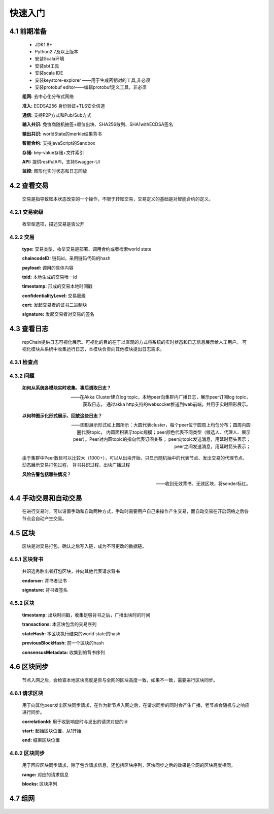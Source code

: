 快速入门
=================

4.1 前期准备
----------------

	* JDK1.8+
	* Python2.7及以上版本
	* 安装Scala环境
	* 安装sbt工具
	* 安装scala IDE
	* 安装keystore-explorer ——用于生成密钥对的工具,非必须
	* 安装protobuf editor——编辑protobuf定义工具，非必须


	**组网:** 去中心化分布式网络

	**准入:** ECDSA256 身份验证+TLS安全信道

	**通信:** 支持P2P方式和Pub/Sub方式

	**输入共识:** 免协商随机抽签+顺位出块、SHA256散列、SHA1withECDSA签名

	**输出共识:** worldState的merkle结果背书

	**智能合约:** 支持javaScript的Sandbox

	**存储:** key-value存储+文件索引

	**API:** 提供restfulAPI，支持Swagger-UI

	**监控:** 图形化实时状态和日志回放


4.2 查看交易
------------------

	交易是指导致账本状态改变的一个操作，不限于转账交易，交易定义的基础是对智能合约的定义。

4.2.1 交易密级
++++++++++++++++

	枚举型选项，描述交易是否公开

	.. code-block:: java
	   :linenos:
	   
	   enum ConfidentialityLevel {
			PUBLIC = 0;
			CONFIDENTIAL = 1;
		}

4.2.2 交易
++++++++++++++++

	.. code-block:: protobuf
	   :linenos:
	   
	   message Transaction {
			enum Type {
				UNDEFINED = 0;
				// deploy a chaincode to the network and call `Init` function
				CHAINCODE_DEPLOY = 1;
				// call a chaincode `Invoke` function as a transaction
				CHAINCODE_INVOKE = 2;
				// call a chaincode `query` function
				CHAINCODE_QUERY = 3;
				// terminate a chaincode; not implemented yet
				CHAINCODE_TERMINATE = 4;
			}
			Type type = 1;
			//store ChaincodeID as bytes so its encrypted value can be stored
			string chaincodeID = 2;
			ChaincodeSpec payload=3;
			string txid = 4;
			google.protobuf.Timestamp timestamp = 5;
			ConfidentialityLevel confidentialityLevel = 6;
			bytes cert = 7;
			bytes signature = 8;
		}

	**type:** 交易类型，枚举交易是部署、调用合约或者检索world state

	**chaincodeID:** 链码id，采用链码代码的hash

	**payload:** 调用的具体内容

	**txid:** 本地生成的交易唯一id

	**timestamp:** 形成的交易本地时间戳

	**confidentialityLevel:** 交易密级

	**cert:** 发起交易者的证书二进制块

	**signature:** 发起交易者对交易的签名

4.3 查看日志
-----------------

	repChain提供日志可视化展示。可视化的目的在于以直观的方式将系统的实时状态和日志信息展示给人工用户。
	可视化模块从系统中收集运行日志，本模块负责向其他模块提出日志需求。

4.3.1 检查点
+++++++++++++++

.. image:: ./images/chapter4/4.3.1.png
   :scale: 50
   :height: 1153
   :width: 1387
   :alt: 消息流

4.3.2 问题
++++++++++++++++

	**如何从系统各模块实时收集、事后调取日志？**

	——在Akka Cluster建立log topic，本地peer向集群内广播日志，展示peer订阅log topic，获取日志，
	通过akka http支持的websocket推送到web前端，并用于实时图形展示。

	**以何种图示化形式展示、回放这些日志？**

	——图形展示形式如上图所示：大圆代表cluster，每个peer位于圆周上均匀分布；圆周内圆圈代表topic，
	内圆面积表示topic规模；peer颜色代表不同类型（候选人、代理人、展示peer）。Peer对内圆topic的指向代表订阅关系；
	peer向topic发送消息，用延时箭头表示；peer之间发送消息，用延时箭头表示；
	
	由于集群中Peer数目可以比较大（1000+），可以从出块开始，只显示随机抽中的代表节点、发出交易的代理节点、动态展示交易打包过程，
	背书共识过程、出块广播过程

	**风险告警包括哪些情况？**

	——收到无效背书、无效区块，将sender标红。
	
4.4 手动交易和自动交易
-----------------------------

	在进行交易时，可以设置手动和自动两种方式，手动时需要用户自己来操作产生交易，而自动交易在开启网络之后各节点会自动产生交易。

	.. code-block:: scala
	   :linenos:
	   
	   system {
		  //api是否开启
		  //如果是单机多节点测试模式（Repchain，则选择0，默认节点1会开启）
		  ws_enable = 1//api 0,不开启;1,开启
		  
		  //交易生产方式
		  trans_create_type = 1 //0,手动;1,自动
		  
		  //是否进行TPS测试
		  statistic_enable = 1 // 0,unable;able
		}
	
4.5 区块
-------------

	区块是对交易打包，确认之后写入链，成为不可更改的数据链。

4.5.1 区块背书
++++++++++++++++++

	共识选秀胜出者打包区块，并向其他代表请求背书

	.. code-block:: protobuf
	   :linenos:
	   
	   message Endorsement {
			// Identity of the endorser (e.g. its certificate)
			bytes endorser = 1;
			// Signature of the payload included in ProposalResponse concatenated with
			// the endorser's certificate; ie, sign(ProposalResponse.payload + endorser)
			bytes signature = 2;
		}
	
	**endorser:** 背书者证书

	**signature:** 背书者签名

4.5.2 区块
+++++++++++++++

	.. code-block:: scala
	   :linenos:
	   
	   message Block {
			google.protobuf.Timestamp timestamp = 2;
			repeated Transaction transactions = 3;
			bytes stateHash = 4;
			bytes previousBlockHash = 5;
			repeated Endorsement consensusMetadata=6;
		}
   
	**timestamp:** 出块时间戳，收集足够背书之后，广播出块时的时间
   
	**transactions:** 本区块包含的交易序列

	**stateHash:** 本区块执行结束的world state的hash

	**previousBlockHash:** 前一个区块的hash

	**consensusMetadata:** 收集到的背书序列

4.6 区块同步
----------------

	节点入网之后，会检查本地区块高度是否与全网的区块高度一致，如果不一致，需要进行区块同步。

4.6.1 请求区块
++++++++++++++++++

	用于向其他peer发出区块同步请求，在作为新节点入网之后，在请求同步的同时会产生广播，老节点会随机与之响应进行同步。

	.. code-block:: scala
		:linenos:
		
		message SyncBlockRange {
			uint64 correlationId = 1;
			uint64 start = 2;
			uint64 end = 3;
		}
	
	**correlationId:** 用于收到响应时与发出的请求对应的id

	**start:** 起始区块位置，从1开始

	**end:** 结束区块位置

4.6.2 区块同步
++++++++++++++++

	用于回应区块同步请求，除了包含请求信息，还包括区块序列，区块同步之后的效果是全网的区块高度相同。

	.. code-block:: scala
	   :linenos:
	   
	   message SyncBlocks {
			SyncBlockRange range = 1;
			repeated Block blocks = 2;
		}
	
	**range:** 对应的请求信息

	**blocks:** 区块序列

4.7 组网
------------

	.. code-block:: yaml
	   :linenos:
	   
	   cluster {
	   
	    //组网是进行布置节点信息,组网时进行开启cluster
		//种子节点
		seed-nodes = ["akka.ssl.tcp://Repchain@192.168.2.88:8082",
					"akka.ssl.tcp://Repchain@192.168.2.65:8082",
					"akka.ssl.tcp://Repchain@192.168.2.27:8082",
					"akka.ssl.tcp://Repchain@192.168.2.30:8082"]
					#"akka.tcp://repChain@192.168.1.17:64426"]
		}
